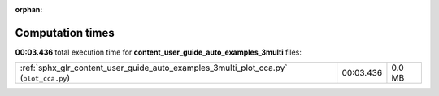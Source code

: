 
:orphan:

.. _sphx_glr_content_user_guide_auto_examples_3multi_sg_execution_times:


Computation times
=================
**00:03.436** total execution time for **content_user_guide_auto_examples_3multi** files:

+---------------------------------------------------------------------------------------+-----------+--------+
| :ref:`sphx_glr_content_user_guide_auto_examples_3multi_plot_cca.py` (``plot_cca.py``) | 00:03.436 | 0.0 MB |
+---------------------------------------------------------------------------------------+-----------+--------+
